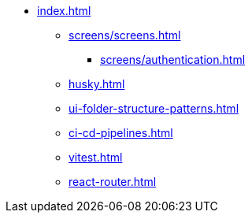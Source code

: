* xref:index.adoc[]
** xref:screens/screens.adoc[]
*** xref:screens/authentication.adoc[]
** xref:husky.adoc[]
** xref:ui-folder-structure-patterns.adoc[]
** xref:ci-cd-pipelines.adoc[]
** xref:vitest.adoc[]
** xref:react-router.adoc[]